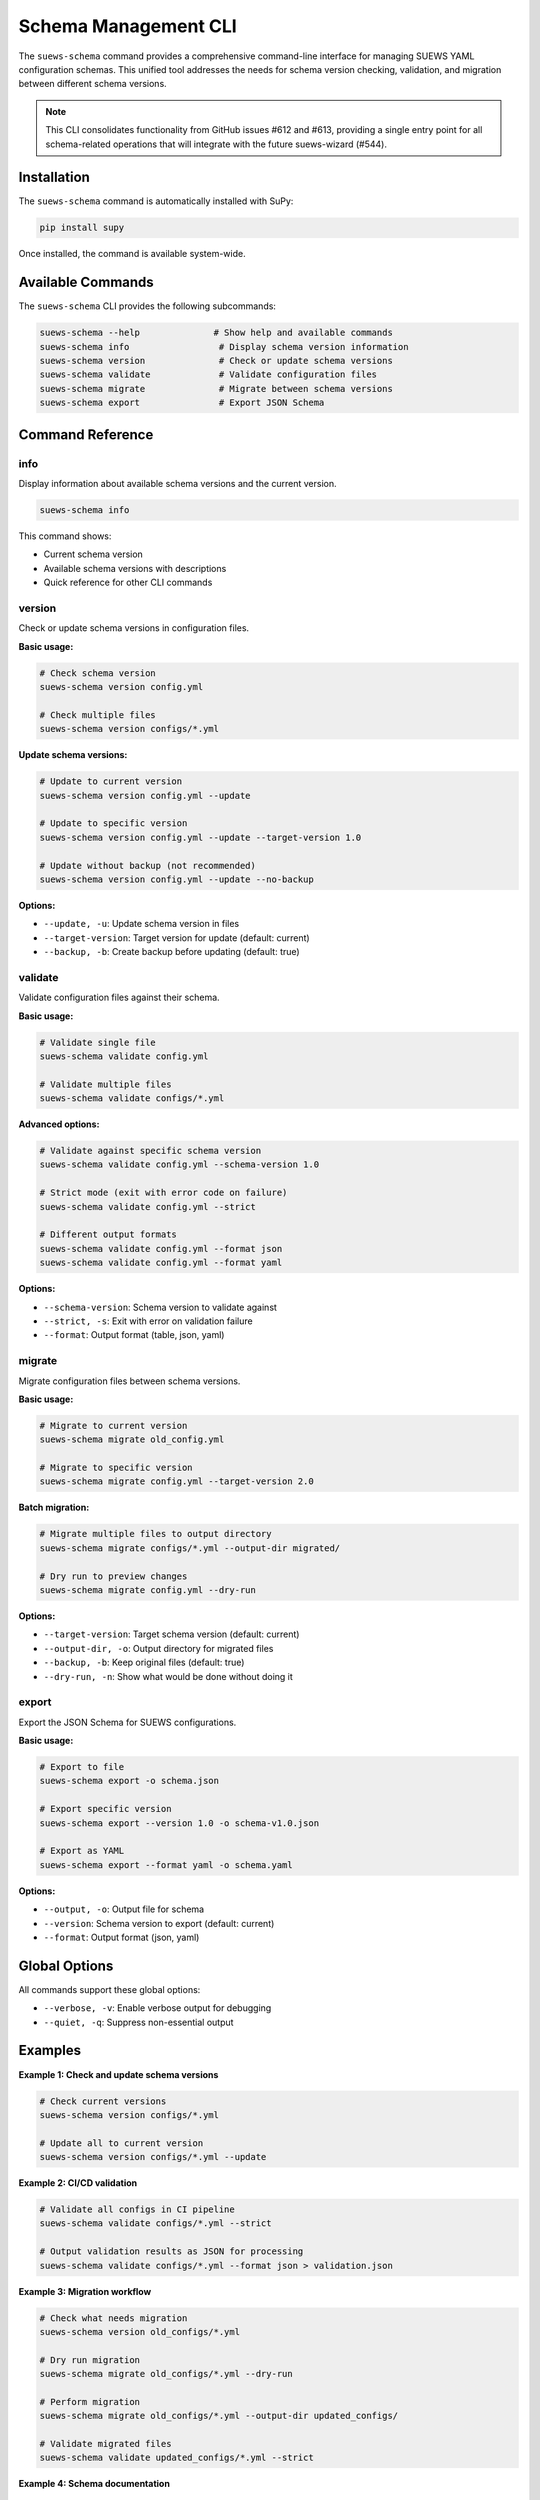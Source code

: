 .. _schema_cli:

Schema Management CLI
=====================

The ``suews-schema`` command provides a comprehensive command-line interface for managing SUEWS YAML configuration schemas. This unified tool addresses the needs for schema version checking, validation, and migration between different schema versions.

.. note::
   This CLI consolidates functionality from GitHub issues #612 and #613, providing a single entry point for all schema-related operations that will integrate with the future suews-wizard (#544).

Installation
------------

The ``suews-schema`` command is automatically installed with SuPy:

.. code-block:: bash

   pip install supy

Once installed, the command is available system-wide.

Available Commands
------------------

The ``suews-schema`` CLI provides the following subcommands:

.. code-block:: bash

   suews-schema --help              # Show help and available commands
   suews-schema info                 # Display schema version information
   suews-schema version              # Check or update schema versions
   suews-schema validate             # Validate configuration files
   suews-schema migrate              # Migrate between schema versions
   suews-schema export               # Export JSON Schema

Command Reference
-----------------

info
~~~~

Display information about available schema versions and the current version.

.. code-block:: bash

   suews-schema info

This command shows:

- Current schema version
- Available schema versions with descriptions
- Quick reference for other CLI commands

version
~~~~~~~

Check or update schema versions in configuration files.

**Basic usage:**

.. code-block:: bash

   # Check schema version
   suews-schema version config.yml

   # Check multiple files
   suews-schema version configs/*.yml

**Update schema versions:**

.. code-block:: bash

   # Update to current version
   suews-schema version config.yml --update

   # Update to specific version
   suews-schema version config.yml --update --target-version 1.0

   # Update without backup (not recommended)
   suews-schema version config.yml --update --no-backup

**Options:**

- ``--update, -u``: Update schema version in files
- ``--target-version``: Target version for update (default: current)
- ``--backup, -b``: Create backup before updating (default: true)

validate
~~~~~~~~

Validate configuration files against their schema.

**Basic usage:**

.. code-block:: bash

   # Validate single file
   suews-schema validate config.yml

   # Validate multiple files
   suews-schema validate configs/*.yml

**Advanced options:**

.. code-block:: bash

   # Validate against specific schema version
   suews-schema validate config.yml --schema-version 1.0

   # Strict mode (exit with error code on failure)
   suews-schema validate config.yml --strict

   # Different output formats
   suews-schema validate config.yml --format json
   suews-schema validate config.yml --format yaml

**Options:**

- ``--schema-version``: Schema version to validate against
- ``--strict, -s``: Exit with error on validation failure
- ``--format``: Output format (table, json, yaml)

migrate
~~~~~~~

Migrate configuration files between schema versions.

**Basic usage:**

.. code-block:: bash

   # Migrate to current version
   suews-schema migrate old_config.yml

   # Migrate to specific version
   suews-schema migrate config.yml --target-version 2.0

**Batch migration:**

.. code-block:: bash

   # Migrate multiple files to output directory
   suews-schema migrate configs/*.yml --output-dir migrated/

   # Dry run to preview changes
   suews-schema migrate config.yml --dry-run

**Options:**

- ``--target-version``: Target schema version (default: current)
- ``--output-dir, -o``: Output directory for migrated files
- ``--backup, -b``: Keep original files (default: true)
- ``--dry-run, -n``: Show what would be done without doing it

export
~~~~~~

Export the JSON Schema for SUEWS configurations.

**Basic usage:**

.. code-block:: bash

   # Export to file
   suews-schema export -o schema.json

   # Export specific version
   suews-schema export --version 1.0 -o schema-v1.0.json

   # Export as YAML
   suews-schema export --format yaml -o schema.yaml

**Options:**

- ``--output, -o``: Output file for schema
- ``--version``: Schema version to export (default: current)
- ``--format``: Output format (json, yaml)

Global Options
--------------

All commands support these global options:

- ``--verbose, -v``: Enable verbose output for debugging
- ``--quiet, -q``: Suppress non-essential output

Examples
--------

**Example 1: Check and update schema versions**

.. code-block:: bash

   # Check current versions
   suews-schema version configs/*.yml

   # Update all to current version
   suews-schema version configs/*.yml --update

**Example 2: CI/CD validation**

.. code-block:: bash

   # Validate all configs in CI pipeline
   suews-schema validate configs/*.yml --strict

   # Output validation results as JSON for processing
   suews-schema validate configs/*.yml --format json > validation.json

**Example 3: Migration workflow**

.. code-block:: bash

   # Check what needs migration
   suews-schema version old_configs/*.yml

   # Dry run migration
   suews-schema migrate old_configs/*.yml --dry-run

   # Perform migration
   suews-schema migrate old_configs/*.yml --output-dir updated_configs/

   # Validate migrated files
   suews-schema validate updated_configs/*.yml --strict

**Example 4: Schema documentation**

.. code-block:: bash

   # Export current schema for documentation
   suews-schema export -o docs/schema.json

   # Generate human-readable YAML version
   suews-schema export --format yaml -o docs/schema.yaml

Integration with Other Tools
----------------------------

Using with Python
~~~~~~~~~~~~~~~~~

The schema CLI can be called from Python scripts:

.. code-block:: python

   import subprocess
   import json

   # Validate configuration
   result = subprocess.run(
       ['suews-schema', 'validate', 'config.yml', '--format', 'json'],
       capture_output=True, text=True
   )
   validation = json.loads(result.stdout)

   # Check schema version
   result = subprocess.run(
       ['suews-schema', 'version', 'config.yml', '--quiet'],
       capture_output=True, text=True
   )

Using in CI/CD
~~~~~~~~~~~~~~

**GitHub Actions example:**

.. code-block:: yaml

   - name: Validate SUEWS configs
     run: |
       suews-schema validate configs/*.yml --strict

   - name: Check schema versions
     run: |
       suews-schema version configs/*.yml

**Pre-commit hook example:**

.. code-block:: yaml

   repos:
     - repo: local
       hooks:
         - id: validate-suews-config
           name: Validate SUEWS configs
           entry: suews-schema validate
           language: system
           files: '\.yml$'
           pass_filenames: true
           args: ['--strict']

Future Integration with suews-wizard
------------------------------------

The ``suews-schema`` CLI is designed to integrate seamlessly with the upcoming ``suews-wizard`` (issue #544):

- The wizard will use the validation logic to ensure created configurations are valid
- Migration utilities can be called from within the wizard for upgrading existing configs
- Schema version checking will be embedded in the wizard workflow
- The export functionality will provide schema documentation within the wizard

CLI Best Practices
------------------

1. **Always specify schema version**: Include ``schema_version`` in your YAML files
2. **Validate before running**: Use ``suews-schema validate`` before running simulations
3. **Keep backups**: Always backup configurations before migration
4. **Use CI/CD validation**: Integrate validation into your automated workflows
5. **Document versions**: Keep track of which schema version your configs use

CLI Troubleshooting
-------------------

**Issue: Command not found**

Ensure SuPy is installed:

.. code-block:: bash

   pip install supy

**Issue: Validation fails but config works**

Check if you're validating against the correct schema version:

.. code-block:: bash

   suews-schema version config.yml
   suews-schema validate config.yml --schema-version <correct_version>

**Issue: Migration fails**

Try step-by-step migration if jumping multiple versions:

.. code-block:: bash

   # Instead of 0.1 -> 2.0 directly
   suews-schema migrate config.yml --target-version 1.0
   suews-schema migrate config.migrated.yml --target-version 2.0

See Also
--------

- :ref:`yaml_config` - YAML configuration documentation
- :ref:`schema_versioning` - Schema versioning details
- :ref:`validation` - Configuration validation guide